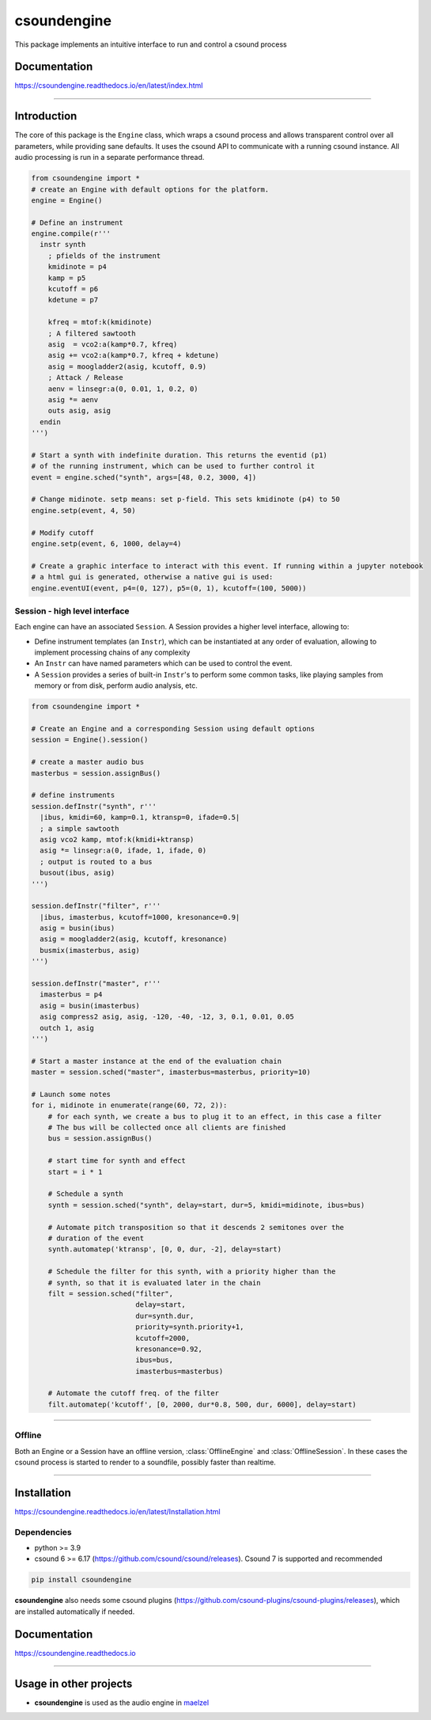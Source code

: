 csoundengine
============

|sh-month|

.. |sh-month| image:: https://static.pepy.tech/badge/csoundengine/month


This package implements an intuitive interface to run and control a csound process


Documentation
-------------

https://csoundengine.readthedocs.io/en/latest/index.html


-----


Introduction 
------------

The core of this package is the ``Engine`` class, which wraps a csound
process and allows transparent control over all parameters, while providing 
sane defaults. It uses the csound API to communicate with a running csound
instance. All audio processing is run in a separate performance thread.


.. code-block:: python

    from csoundengine import *
    # create an Engine with default options for the platform.
    engine = Engine()
    
    # Define an instrument
    engine.compile(r'''
      instr synth
        ; pfields of the instrument
        kmidinote = p4
        kamp = p5
        kcutoff = p6
        kdetune = p7

        kfreq = mtof:k(kmidinote)
        ; A filtered sawtooth
        asig  = vco2:a(kamp*0.7, kfreq)
        asig += vco2:a(kamp*0.7, kfreq + kdetune)
        asig = moogladder2(asig, kcutoff, 0.9)
        ; Attack / Release
        aenv = linsegr:a(0, 0.01, 1, 0.2, 0)
        asig *= aenv
        outs asig, asig
      endin
    ''')

    # Start a synth with indefinite duration. This returns the eventid (p1)
    # of the running instrument, which can be used to further control it
    event = engine.sched("synth", args=[48, 0.2, 3000, 4])

    # Change midinote. setp means: set p-field. This sets kmidinote (p4) to 50
    engine.setp(event, 4, 50)

    # Modify cutoff
    engine.setp(event, 6, 1000, delay=4)

    # Create a graphic interface to interact with this event. If running within a jupyter notebook
    # a html gui is generated, otherwise a native gui is used:
    engine.eventUI(event, p4=(0, 127), p5=(0, 1), kcutoff=(100, 5000))


.. figure:: https://raw.githubusercontent.com/gesellkammer/csoundengine/master/docs/assets/eventui2.png



Session - high level interface
~~~~~~~~~~~~~~~~~~~~~~~~~~~~~~

Each engine can have an associated ``Session``. A Session provides a
higher level interface, allowing to:

* Define instrument templates (an ``Instr``), which can be instantiated at any order of evaluation, allowing to implement processing chains of any complexity

* An ``Instr`` can have named parameters which can be used to control the event.

* A ``Session`` provides a series of built-in ``Instr``'s to perform some common tasks, like playing samples from memory or from disk, perform audio analysis, etc.


.. figure:: https://raw.githubusercontent.com/gesellkammer/csoundengine/master/docs/assets/synthui.png


.. code-block:: python
    
    from csoundengine import *

    # Create an Engine and a corresponding Session using default options
    session = Engine().session()

    # create a master audio bus
    masterbus = session.assignBus()

    # define instruments
    session.defInstr("synth", r'''
      |ibus, kmidi=60, kamp=0.1, ktransp=0, ifade=0.5|
      ; a simple sawtooth
      asig vco2 kamp, mtof:k(kmidi+ktransp)
      asig *= linsegr:a(0, ifade, 1, ifade, 0)
      ; output is routed to a bus
      busout(ibus, asig)
    ''')

    session.defInstr("filter", r'''
      |ibus, imasterbus, kcutoff=1000, kresonance=0.9|
      asig = busin(ibus)
      asig = moogladder2(asig, kcutoff, kresonance)
      busmix(imasterbus, asig)
    ''')

    session.defInstr("master", r'''
      imasterbus = p4
      asig = busin(imasterbus)
      asig compress2 asig, asig, -120, -40, -12, 3, 0.1, 0.01, 0.05
      outch 1, asig
    ''')

    # Start a master instance at the end of the evaluation chain
    master = session.sched("master", imasterbus=masterbus, priority=10)

    # Launch some notes
    for i, midinote in enumerate(range(60, 72, 2)):
        # for each synth, we create a bus to plug it to an effect, in this case a filter
        # The bus will be collected once all clients are finished
        bus = session.assignBus()
        
        # start time for synth and effect
        start = i * 1
        
        # Schedule a synth
        synth = session.sched("synth", delay=start, dur=5, kmidi=midinote, ibus=bus)
        
        # Automate pitch transposition so that it descends 2 semitones over the
        # duration of the event
        synth.automatep('ktransp', [0, 0, dur, -2], delay=start)
        
        # Schedule the filter for this synth, with a priority higher than the
        # synth, so that it is evaluated later in the chain
        filt = session.sched("filter", 
                             delay=start, 
                             dur=synth.dur, 
                             priority=synth.priority+1,
                             kcutoff=2000, 
                             kresonance=0.92, 
                             ibus=bus, 
                             imasterbus=masterbus)
        
        # Automate the cutoff freq. of the filter
        filt.automatep('kcutoff', [0, 2000, dur*0.8, 500, dur, 6000], delay=start) 



-----

Offline
~~~~~~~

Both an Engine or a Session have an offline version, :class:`OfflineEngine` and :class:`OfflineSession`. In these
cases the csound process is started to render to a soundfile, possibly faster than realtime.

-----

Installation
------------

https://csoundengine.readthedocs.io/en/latest/Installation.html

Dependencies
~~~~~~~~~~~~

* python >= 3.9
* csound 6 >= 6.17 (https://github.com/csound/csound/releases). Csound 7 is supported and recommended

.. code-block:: bash

    pip install csoundengine

**csoundengine** also needs some csound plugins (https://github.com/csound-plugins/csound-plugins/releases),
which are installed automatically if needed.


Documentation
-------------

https://csoundengine.readthedocs.io

----------------


Usage in other projects
-----------------------

* **csoundengine** is used as the audio engine in `maelzel <https://github.com/gesellkammer/maelzel>`_
